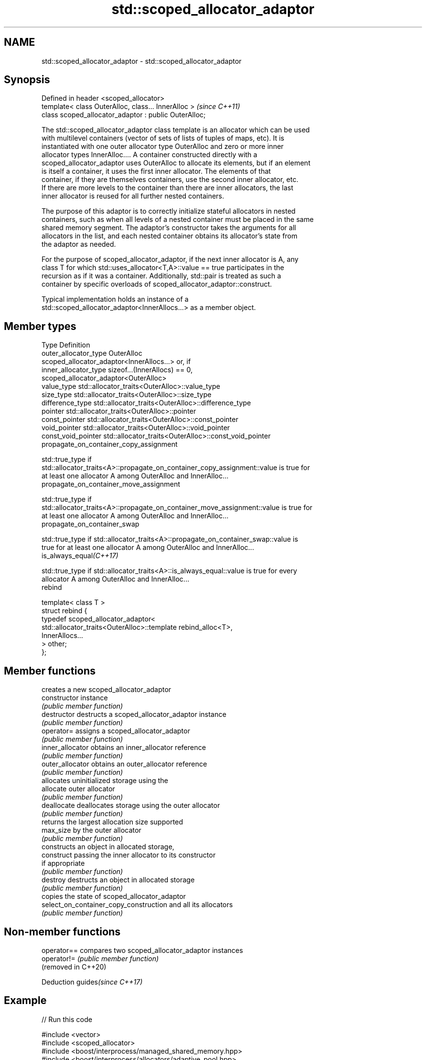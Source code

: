 .TH std::scoped_allocator_adaptor 3 "2021.11.17" "http://cppreference.com" "C++ Standard Libary"
.SH NAME
std::scoped_allocator_adaptor \- std::scoped_allocator_adaptor

.SH Synopsis
   Defined in header <scoped_allocator>
   template< class OuterAlloc, class... InnerAlloc >    \fI(since C++11)\fP
   class scoped_allocator_adaptor : public OuterAlloc;

   The std::scoped_allocator_adaptor class template is an allocator which can be used
   with multilevel containers (vector of sets of lists of tuples of maps, etc). It is
   instantiated with one outer allocator type OuterAlloc and zero or more inner
   allocator types InnerAlloc.... A container constructed directly with a
   scoped_allocator_adaptor uses OuterAlloc to allocate its elements, but if an element
   is itself a container, it uses the first inner allocator. The elements of that
   container, if they are themselves containers, use the second inner allocator, etc.
   If there are more levels to the container than there are inner allocators, the last
   inner allocator is reused for all further nested containers.

   The purpose of this adaptor is to correctly initialize stateful allocators in nested
   containers, such as when all levels of a nested container must be placed in the same
   shared memory segment. The adaptor's constructor takes the arguments for all
   allocators in the list, and each nested container obtains its allocator's state from
   the adaptor as needed.

   For the purpose of scoped_allocator_adaptor, if the next inner allocator is A, any
   class T for which std::uses_allocator<T,A>::value == true participates in the
   recursion as if it was a container. Additionally, std::pair is treated as such a
   container by specific overloads of scoped_allocator_adaptor::construct.

   Typical implementation holds an instance of a
   std::scoped_allocator_adaptor<InnerAllocs...> as a member object.

.SH Member types

   Type                       Definition
   outer_allocator_type       OuterAlloc
                              scoped_allocator_adaptor<InnerAllocs...> or, if
   inner_allocator_type       sizeof...(InnerAllocs) == 0,
                              scoped_allocator_adaptor<OuterAlloc>
   value_type                 std::allocator_traits<OuterAlloc>::value_type
   size_type                  std::allocator_traits<OuterAlloc>::size_type
   difference_type            std::allocator_traits<OuterAlloc>::difference_type
   pointer                    std::allocator_traits<OuterAlloc>::pointer
   const_pointer              std::allocator_traits<OuterAlloc>::const_pointer
   void_pointer               std::allocator_traits<OuterAlloc>::void_pointer
   const_void_pointer         std::allocator_traits<OuterAlloc>::const_void_pointer
   propagate_on_container_copy_assignment

   std::true_type if
   std::allocator_traits<A>::propagate_on_container_copy_assignment::value is true for
   at least one allocator A among OuterAlloc and InnerAlloc...
   propagate_on_container_move_assignment

   std::true_type if
   std::allocator_traits<A>::propagate_on_container_move_assignment::value is true for
   at least one allocator A among OuterAlloc and InnerAlloc...
   propagate_on_container_swap

   std::true_type if std::allocator_traits<A>::propagate_on_container_swap::value is
   true for at least one allocator A among OuterAlloc and InnerAlloc...
   is_always_equal\fI(C++17)\fP

   std::true_type if std::allocator_traits<A>::is_always_equal::value is true for every
   allocator A among OuterAlloc and InnerAlloc...
   rebind

   template< class T >
   struct rebind {
       typedef scoped_allocator_adaptor<
           std::allocator_traits<OuterAlloc>::template rebind_alloc<T>,
           InnerAllocs...
       > other;
   };

.SH Member functions

                                         creates a new scoped_allocator_adaptor
   constructor                           instance
                                         \fI(public member function)\fP
   destructor                            destructs a scoped_allocator_adaptor instance
                                         \fI(public member function)\fP
   operator=                             assigns a scoped_allocator_adaptor
                                         \fI(public member function)\fP
   inner_allocator                       obtains an inner_allocator reference
                                         \fI(public member function)\fP
   outer_allocator                       obtains an outer_allocator reference
                                         \fI(public member function)\fP
                                         allocates uninitialized storage using the
   allocate                              outer allocator
                                         \fI(public member function)\fP
   deallocate                            deallocates storage using the outer allocator
                                         \fI(public member function)\fP
                                         returns the largest allocation size supported
   max_size                              by the outer allocator
                                         \fI(public member function)\fP
                                         constructs an object in allocated storage,
   construct                             passing the inner allocator to its constructor
                                         if appropriate
                                         \fI(public member function)\fP
   destroy                               destructs an object in allocated storage
                                         \fI(public member function)\fP
                                         copies the state of scoped_allocator_adaptor
   select_on_container_copy_construction and all its allocators
                                         \fI(public member function)\fP

.SH Non-member functions

   operator==         compares two scoped_allocator_adaptor instances
   operator!=         \fI(public member function)\fP
   (removed in C++20)

   Deduction guides\fI(since C++17)\fP

.SH Example


// Run this code

 #include <vector>
 #include <scoped_allocator>
 #include <boost/interprocess/managed_shared_memory.hpp>
 #include <boost/interprocess/allocators/adaptive_pool.hpp>
 namespace bi = boost::interprocess;
 template<class T> using alloc = bi::adaptive_pool<T,
                                     bi::managed_shared_memory::segment_manager>;
 using ipc_row = std::vector<int, alloc<int>>;
 using ipc_matrix = std::vector<ipc_row, std::scoped_allocator_adaptor<alloc<ipc_row>>>;
 int main ()
 {
    bi::managed_shared_memory s(bi::create_only, "Demo", 65536);

    // create vector of vectors in shared memory
    ipc_matrix v(s.get_segment_manager());

    // for all these additions, the inner vectors obtain their allocator arguments
    // from the outer vector's scoped_allocator_adaptor
    v.resize(1); v[0].push_back(1);
    v.emplace_back(2);
    std::vector<int> local_row = {1,2,3};
    v.emplace_back(local_row.begin(), local_row.end());

    bi::shared_memory_object::remove("Demo");
 }

.SH See also

   allocator_traits provides information about allocator types
   \fI(C++11)\fP          \fI(class template)\fP
   uses_allocator   checks if the specified type supports uses-allocator construction
   \fI(C++11)\fP          \fI(class template)\fP
   allocator        the default allocator
                    \fI(class template)\fP
